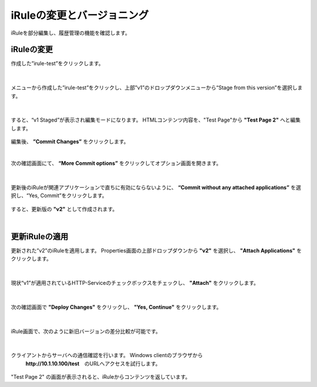 iRuleの変更とバージョニング
======================================

iRuleを部分編集し、履歴管理の機能を確認します。

iRuleの変更
--------------------------------------

作成した”irule-test”をクリックします。

.. figure:: images/c9-m2-1.png
   :scale: 50%
   :align: center


|
メニューから作成した”irule-test”をクリックし、上部”v1”のドロップダウンメニューから“Stage from this version”を選択します。

.. figure:: images/c9-m2-2.png
   :scale: 50%
   :align: center


|
すると、“v1 Staged”が表示され編集モードになります。
HTMLコンテンツ内容を、"Test Page"から **"Test Page 2"** へと編集します。

.. figure:: images/c9-m2-3.png
   :scale: 45%
   :align: center

編集後、 **”Commit Changes”** をクリックします。


|
次の確認画面にて、 **“More Commit options”** をクリックしてオプション画面を開きます。

.. figure:: images/c9-m2-4.png
   :scale: 50%
   :align: center


|
更新後のiRuleが関連アプリケーションで直ちに有効にならないように、 **“Commit without any attached applications”** を選択し、“Yes, Commit”をクリックします。

.. figure:: images/c9-m2-5.png
   :scale: 50%
   :align: center


すると、更新版の **"v2"** として作成されます。


|
更新iRuleの適用
--------------------------------------

更新された”v2”のiRuleを適用します。
Properties画面の上部ドロップダウンから **"v2"** を選択し、 **"Attach Applications"** をクリックします。

.. figure:: images/c9-m2-6.png
   :scale: 50%
   :align: center


|
現状“v1”が適用されているHTTP-Serviceのチェックボックスをチェックし、 **"Attach"** をクリックします。

.. figure:: images/c9-m2-7.png
   :scale: 50%
   :align: center


|
次の確認画面で **"Deploy Changes"** をクリックし、 **"Yes, Continue"** をクリックします。

.. figure:: images/c9-m2-8.png
   :scale: 40%
   :align: center


|
iRule画面で、次のように新旧バージョンの差分比較が可能です。

.. figure:: images/c9-m2-9.png
   :scale: 40%
   :align: center


|
クライアントからサーバへの通信確認を行います。 Windows clientのブラウザから
 **http://10.1.10.100/test**　のURLへアクセスを試行します。

.. figure:: images/c9-m2-10.png
   :scale: 50%
   :align: center

"Test Page 2" の画面が表示されると、iRuleからコンテンツを返しています。
